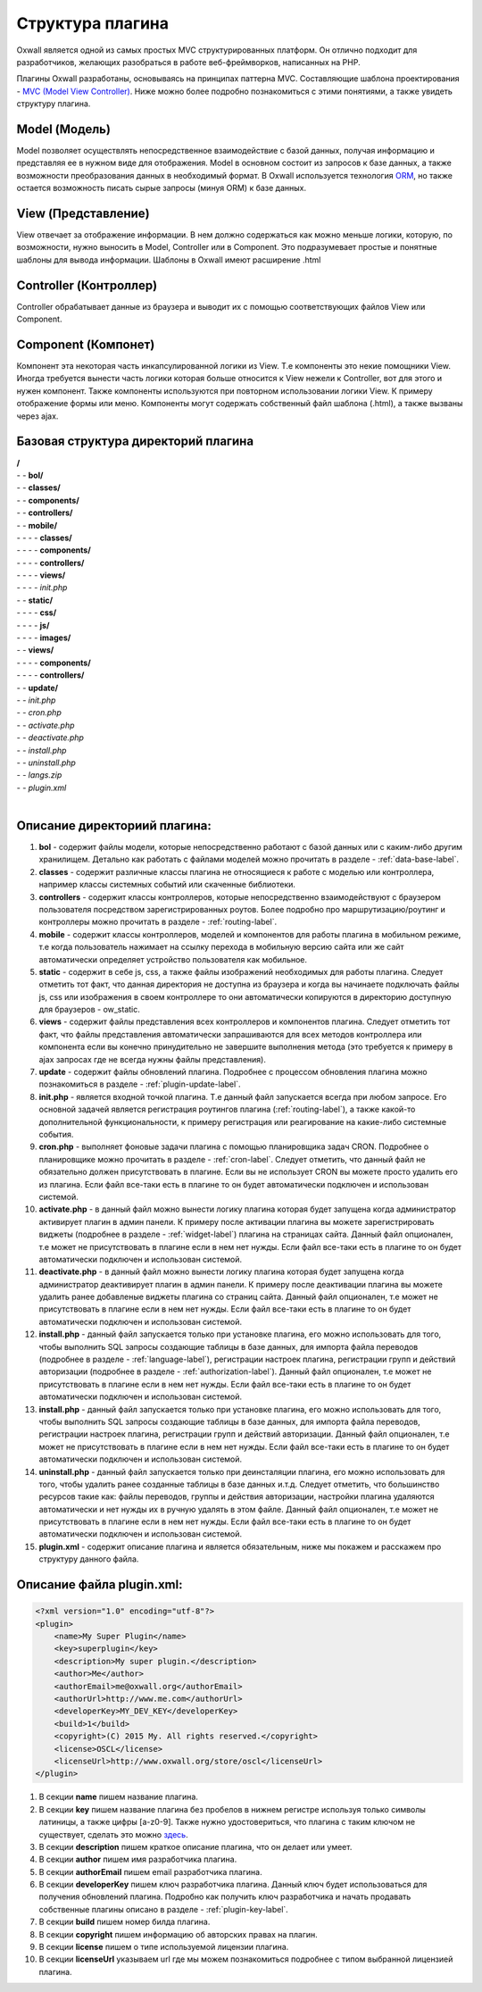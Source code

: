 .. _plugin-structure-label:

Структура плагина
=================

Oxwall является одной из самых простых MVC структурированных платформ. Он отлично подходит для разработчиков, желающих разобраться в работе веб-фреймворков, написанных на PHP.

Плагины Oxwall разработаны, основываясь на принципах паттерна MVC. Составляющие шаблона проектирования - `MVC (Model View Controller) <https://ru.wikipedia.org/wiki/Model-View-Controller>`_. Ниже можно более подробно познакомиться с этими понятиями, а также увидеть структуру плагина.

Model (Модель)
--------------

Model позволяет осуществлять непосредственное взаимодействие с базой данных, получая информацию и представляя ее в нужном виде для отображения. Model в основном состоит из запросов к базе данных, а также возможности преобразования данных в необходимый формат. В Oxwall используется технология `ORM <https://ru.wikipedia.org/wiki/ORM>`_, но также остается возможность писать сырые запросы (минуя ORM) к базе данных.

View (Представление)
--------------------

View отвечает за отображение информации. В нем должно содержаться как можно меньше логики, которую, по возможности, нужно выносить в Model, Controller или в Component. Это подразумевает простые и понятные шаблоны для вывода информации. Шаблоны в Oxwall имеют расширение .html

Controller (Контроллер)
-----------------------

Controller обрабатывает данные из браузера и выводит их с помощью соответствующих файлов View или Component.

Component (Компонет)
--------------------

Компонент эта некоторая часть инкапсулированной логики из View. Т.е компоненты это некие помощники View. Иногда требуется вынести часть логики которая больше относится к View нежели к Controller, вот для этого и нужен компонент. Также компоненты используются при повторном использовании логики View. К примеру отображение формы или меню. Компоненты могут содержать собственный файл шаблона (.html), а также вызваны через ajax.

Базовая структура директорий плагина
------------------------------------

| **/**
| - - **bol/**
| - - **classes/**
| - - **components/**
| - - **controllers/**
| - - **mobile/**
| - - - - **classes/**
| - - - - **components/**
| - - - - **controllers/**
| - - - - **views/**
| - - - - *init.php*
| - - **static/**
| - - - - **css/**
| - - - - **js/**
| - - - - **images/**
| - - **views/**
| - - - - **components/**
| - - - - **controllers/**
| - - **update/**
| - - *init.php*
| - - *cron.php*
| - - *activate.php*
| - - *deactivate.php*
| - - *install.php*
| - - *uninstall.php*
| - - *langs.zip*
| - - *plugin.xml*
|
**Описание директориий плагина:**
---------------------------------

#. **bol** - содержит файлы модели, которые непосредственно работают с базой данных или с каким-либо другим хранилищем. Детально как работать с файлами моделей можно прочитать в разделе - :ref:`data-base-label`.
#. **classes** - содержит  различные классы плагина не относящиеся к работе с моделью или контроллера, например классы системных событий или скаченные библиотеки.
#. **controllers** - содержит  классы контроллеров, которые непосредственно взаимодействуют с браузером пользователя посредством зарегистрированных роутов. Более подробно про маршрутизацию/роутинг и контроллеры можно прочитать в разделе - :ref:`routing-label`.
#. **mobile** - содержит классы контроллеров, моделей и компонентов для работы плагина в мобильном режиме, т.е когда пользователь нажимает на ссылку перехода в мобильную версию сайта или же сайт автоматически определяет устройство пользователя как мобильное.
#. **static** - содержит в себе js, css, а также файлы изображений необходимых для работы плагина. Следует отметить тот факт, что данная директория не доступна из браузера и когда вы начинаете подключать файлы js, css или изображения в своем контроллере то они автоматически копируются в директорию доступную для браузеров - ow_static.
#. **views** - содержит файлы представления всех контроллеров и компонентов плагина. Следует отметить тот факт, что файлы представления автоматически запрашиваются для всех методов контроллера или компонента если вы конечно принудительно не завершите выполнения метода (это требуется к примеру в ajax запросах где не всегда нужны файлы представления).
#. **update** - содержит файлы обновлений плагина. Подробнее с процессом обновления плагина можно познакомиться в разделе - :ref:`plugin-update-label`.
#. **init.php** - является входной точкой плагина. Т.е данный файл запускается всегда при любом запросе. Его основной задачей является регистрация роутингов плагина (:ref:`routing-label`), а также какой-то дополнительной функциональности, к примеру регистрация или реагирование на какие-либо системные события.
#. **cron.php** - выполняет фоновые задачи плагина с помощью планировщика задач CRON. Подробнее о планировщике можно прочитать в разделе - :ref:`cron-label`. Следует отметить, что данный файл не обязательно должен присутствовать в плагине. Если вы не использует CRON вы можете просто удалить его из плагина. Если файл все-таки есть в плагине то он будет автоматически подключен и использован системой.
#. **activate.php** - в данный файл можно вынести логику плагина которая будет запущена когда администратор активирует плагин в админ панели. К примеру после активации плагина вы можете зарегистрировать виджеты (подробнее в разделе - :ref:`widget-label`) плагина на страницах сайта. Данный файл опционален, т.е может не присутствовать в плагине если в нем нет нужды.  Если файл все-таки есть в плагине то он будет автоматически подключен и использован системой.
#. **deactivate.php** - в данный файл можно вынести логику плагина которая будет запущена когда администратор деактивирует плагин в админ панели. К примеру после деактивации плагина вы можете удалить ранее добавленые  виджеты плагина со страниц сайта. Данный файл опционален, т.е может не присутствовать в плагине если в нем нет нужды.  Если файл все-таки есть в плагине то он будет автоматически подключен и использован системой.
#. **install.php** - данный файл запускается только при установке плагина, его можно использовать для того, чтобы выполнить SQL запросы создающие таблицы в базе данных, для импорта файла переводов (подробнее в разделе - :ref:`language-label`), регистрации настроек плагина, регистрации групп и действий авторизации (подробнее в разделе - :ref:`authorization-label`). Данный файл опционален, т.е может не присутствовать в плагине если в нем нет нужды.  Если файл все-таки есть в плагине то он будет автоматически подключен и использован системой.
#. **install.php** - данный файл запускается только при установке плагина, его можно использовать для того, чтобы выполнить SQL запросы создающие таблицы в базе данных, для импорта файла переводов, регистрации настроек плагина, регистрации групп и действий авторизации. Данный файл опционален, т.е может не присутствовать в плагине если в нем нет нужды.  Если файл все-таки есть в плагине то он будет автоматически подключен и использован системой.
#. **uninstall.php** - данный файл запускается только при деинсталяции плагина, его можно использовать для того, чтобы удалить ранее созданные таблицы в базе данных и.т.д. Следует отметить, что большинство ресурсов такие как: файлы переводов, группы и действия авторизации, настройки плагина удаляются автоматически и нет нужды их в ручную удалять в этом файле. Данный файл опционален, т.е может не присутствовать в плагине если в нем нет нужды.  Если файл все-таки есть в плагине то он будет автоматически подключен и использован системой.
#. **plugin.xml** - содержит описание плагина и является обязательным, ниже мы покажем и расскажем про структуру данного файла.

**Описание файла plugin.xml:**
------------------------------

.. code-block:: xml

    <?xml version="1.0" encoding="utf-8"?>
    <plugin>
        <name>My Super Plugin</name>
        <key>superplugin</key>
        <description>My super plugin.</description>
        <author>Me</author>
        <authorEmail>me@oxwall.org</authorEmail>
        <authorUrl>http://www.me.com</authorUrl>
        <developerKey>MY_DEV_KEY</developerKey>
        <build>1</build>
        <copyright>(C) 2015 My. All rights reserved.</copyright>
        <license>OSCL</license>
        <licenseUrl>http://www.oxwall.org/store/oscl</licenseUrl>
    </plugin>

#. В секции **name** пишем название плагина.
#. В секции **key** пишем название плагина без пробелов в нижнем регистре используя только символы латиницы, а также цифры [a-z0-9]. Также нужно удостовериться, что плагина с таким ключом не существует, сделать это можно `здесь <http://www.oxwall.org/store/dev-tools>`_.
#. В секции **description** пишем краткое описание плагина, что он делает или умеет.
#. В секции **author** пишем имя разработчика плагина.
#. В секции **authorEmail** пишем email  разработчика плагина.
#. В секции **developerKey** пишем ключ разработчика плагина. Данный ключ будет использоваться для получения обновлений плагина. Подробно как получить ключ разработчика и начать продавать собственные плагины описано в разделе - :ref:`plugin-key-label`.
#. В секции **build** пишем номер билда плагина.
#. В секции **copyright** пишем информацию об авторских правах на плагин.
#. В секции **license** пишем о типе используемой лицензии плагина.
#. В секции **licenseUrl** указываем url где мы можем познакомиться подробнее с типом выбранной лицензией плагина.
